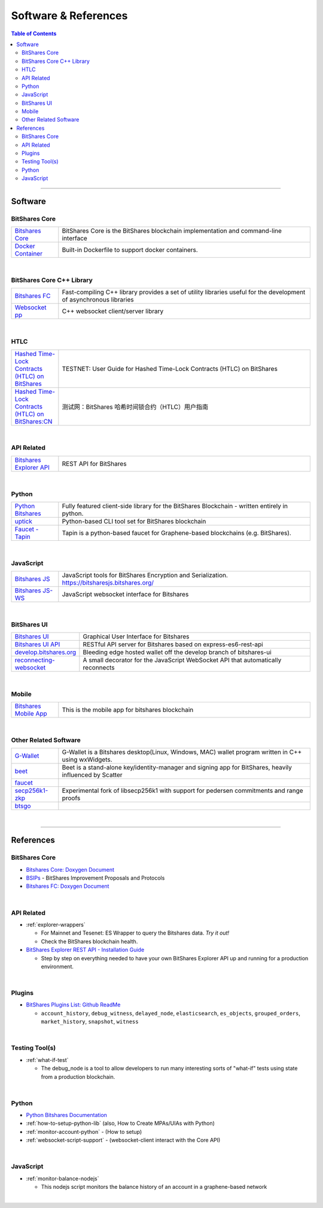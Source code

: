 
.. _support-and-optim:


***************************
Software & References
***************************

.. contents:: Table of Contents
   :local:
   
-------

Software
=========================

BitShares Core
----------------------

.. list-table::
   :widths: 15 80
   :header-rows: 0

   * - `Bitshares Core <https://github.com/bitshares/bitshares-core>`_ 
     - BitShares Core is the BitShares blockchain implementation and command-line interface	 	 
   * - `Docker Container <https://github.com/bitshares/bitshares-core/blob/master/README-docker.md>`_ 
     - Built-in Dockerfile to support docker containers.    
	 
|
	 
BitShares Core C++ Library
---------------------------

.. list-table::
   :widths: 15 80
   :header-rows: 0	 
	 
   * - `Bitshares FC <https://github.com/bitshares/bitshares-fc>`_ 
     - Fast-compiling C++ library  provides a set of utility libraries useful for the development of asynchronous libraries	 
   * - `Websocket pp <https://github.com/bitshares/websocketpp>`_  
     - C++ websocket client/server library 	

|

HTLC
----------------------

.. list-table::
   :widths: 15 80
   :header-rows: 0	 
	
   * - `Hashed Time-Lock Contracts (HTLC) on BitShares <https://github.com/bitshares/bitshares-core/wiki/HTLC>`_  
     - TESTNET: User Guide for Hashed Time-Lock Contracts (HTLC) on BitShares	 
   * - `Hashed Time-Lock Contracts (HTLC) on BitShares:CN <https://github.com/bitshares/bitshares-core/wiki/HTLC-(CN)>`_  
     - 测试网：BitShares 哈希时间锁合约（HTLC）用户指南
 
 
|

API Related 
----------------------

.. list-table::
   :widths: 15 80
   :header-rows: 0	 
	
   * - `Bitshares Explorer API <https://github.com/bitshares/bitshares-explorer-api>`_  
     - REST API for BitShares 	 

 
|

Python
----------------------

.. list-table::
   :widths: 15 80
   :header-rows: 0

   * - `Python Bitshares <https://github.com/bitshares/python-bitshares>`_  
     - Fully featured client-side library for the BitShares Blockchain - written entirely in python.	 
   * - `uptick <https://github.com/bitshares/uptick>`_  
     - Python-based CLI tool set for BitShares blockchain	
   * - `Faucet - Tapin <https://github.com/xeroc/tapin>`_
     -  Tapin is a python-based faucet for Graphene-based blockchains (e.g. BitShares). 


|
  
JavaScript
----------------------

.. list-table::
   :widths: 15 80
   :header-rows: 0

   * - `Bitshares JS <https://github.com/bitshares/bitsharesjs>`_  
     - JavaScript tools for BitShares Encryption and Serialization. https://bitsharesjs.bitshares.org/
   * - `Bitshares JS-WS <https://github.com/bitshares/bitsharesjs-ws>`_  
     - JavaScript websocket interface for Bitshares

|
	 
BitShares UI
----------------------

.. list-table::
   :widths: 15 80
   :header-rows: 0	 		 
	 
   * - `Bitshares UI <https://github.com/bitshares/bitshares-ui>`_  
     - Graphical User Interface for Bitshares
   * - `Bitshares UI API <https://github.com/bitshares/bitshares-ui-api>`_  
     - RESTful API server for Bitshares based on express-es6-rest-api	 
   * - `develop.bitshares.org <https://github.com/bitshares/develop.bitshares.org>`_  
     - Bleeding edge hosted wallet off the develop branch of bitshares-ui
   * - `reconnecting-websocket <https://github.com/bitshares/reconnecting-websocket>`_  
     - A small decorator for the JavaScript WebSocket API that automatically reconnects 		 
|	
	 	 
Mobile
----------------------

.. list-table::
   :widths: 15 80
   :header-rows: 0
 
   * - `Bitshares Mobile App <https://github.com/bitshares/bitshares-mobile-app>`_  
     - This is the mobile app for bitshares blockchain 	 	 

|
	 
Other Related Software 
----------------------

.. list-table::
   :widths: 15 80
   :header-rows: 0
 
   * - `G-Wallet <https://github.com/bitshares/gwallet>`_  
     - G-Wallet is a Bitshares desktop(Linux, Windows, MAC) wallet program written in C++ using wxWidgets.  	
   * - `beet <https://github.com/bitshares/beet>`_  
     -  Beet is a stand-alone key/identity-manager and signing app for BitShares, heavily influenced by Scatter	 
   * - `faucet <https://github.com/bitshares/faucet>`_  
     - 
   * - `secp256k1-zkp <https://github.com/bitshares/secp256k1-zkp>`_  
     - Experimental fork of libsecp256k1 with support for pedersen commitments and range proofs
   * - `btsgo <https://github.com/bitshares/btsgo>`_  
     - 

 
|


--------

References
=========================

BitShares Core
--------------------

* `Bitshares Core: Doxygen Document <https://open-explorer.io/doxygen/fc/>`_ 

* `BSIPs <https://github.com/bitshares/bsips>`_  - BitShares Improvement Proposals and Protocols	 
	
* `Bitshares FC: Doxygen Document <https://open-explorer.io/doxygen/fc/>`_ 

|

API Related 
----------------------

* :ref:`explorer-wrappers`

  - For Mainnet and Tesenet: ES Wrapper to query the Bitshares data. *Try it out!*
  - Check the BitShares blockchain health. 

* `BitShares Explorer REST API - Installation Guide <https://github.com/oxarbitrage/bitshares-explorer-api#bitshares-explorer-rest-api>`_

  - Step by step on everything needed to have your own BitShares Explorer API up and running for a production environment.
	 
|
	 
Plugins
----------------------

* `BitShares Plugins List: Github ReadMe <https://github.com/bitshares/bitshares-core/blob/master/libraries/plugins/README.md>`_ 
  
  - ``account_history``, ``debug_witness``, ``delayed_node``, ``elasticsearch``, ``es_objects``,  ``grouped_orders``, ``market_history``, ``snapshot``, ``witness``


|


Testing Tool(s)
----------------------  
  
* :ref:`what-if-test`

  - The debug_node is a tool to allow developers to run many interesting sorts of "what-if" tests using state from a production blockchain. 

|

Python
----------------------
     
* `Python Bitshares Documentation <http://docs.pybitshares.com/en/latest/>`_ 

* :ref:`how-to-setup-python-lib` (also, How to Create MPAs/UIAs with Python)
 
* :ref:`monitor-account-python` - (How to setup)

* :ref:`websocket-script-support`  - (websocket-client interact with the Core API)

|

JavaScript
----------------------
	 
* :ref:`monitor-balance-nodejs`  

  - This nodejs script monitors the balance history of an account in a graphene-based network
 
 
| 